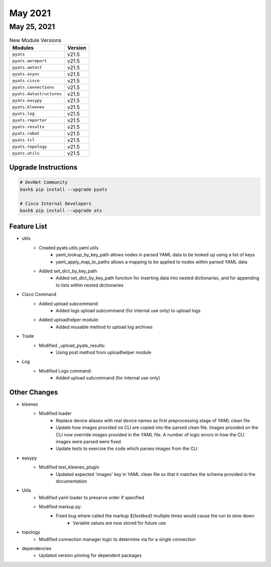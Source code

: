 
May 2021
========

May 25, 2021
------------

.. csv-table:: New Module Versions
    :header: "Modules", "Version"

    ``pyats``, v21.5
    ``pyats.aereport``, v21.5
    ``pyats.aetest``, v21.5
    ``pyats.async``, v21.5
    ``pyats.cisco``, v21.5
    ``pyats.connections``, v21.5
    ``pyats.datastructures``, v21.5
    ``pyats.easypy``, v21.5
    ``pyats.kleenex``, v21.5
    ``pyats.log``, v21.5
    ``pyats.reporter``, v21.5
    ``pyats.results``, v21.5
    ``pyats.robot``, v21.5
    ``pyats.tcl``, v21.5
    ``pyats.topology``, v21.5
    ``pyats.utils``, v21.5

Upgrade Instructions
^^^^^^^^^^^^^^^^^^^^

.. code-block:: bash

    # DevNet Community
    bash$ pip install --upgrade pyats

    # Cisco Internal Developers
    bash$ pip install --upgrade ats


Feature List
^^^^^^^^^^^^

* utils
    * Created pyats.utils.yaml.utils
        * yaml_lookup_by_key_path allows nodes in parsed YAML data to be looked up using a list of keys
        * yaml_apply_map_to_paths allows a mapping to be applied to nodes within parsed YAML data
    * Added set_dict_by_key_path
        * Added set_dict_by_key_path function for inserting data into nested dictionaries, and for appending to lists within nested dictionaries

* Cisco Command    
    * Added upload subcommand:
        * Added logs upload subcommand (for internal use only) to upload logs
    * Added uploadhelper module:
        * Added reusable method to upload log archives
        
* Trade
    * Modified _upload_pyats_results:
        * Using post method from uploadhelper module
        
* Log
    * Modified Logs command:
        * Added upload subcommand (for internal use only)


Other Changes
^^^^^^^^^^^^^

* kleenex
    * Modified loader
        * Replace device aliases with real device names as first preprocessing stage of YAML clean file
        * Update how images provided on CLI are copied into the parsed clean file. Images provided on the CLI now override images provided in the YAML file. A number of logic errors in how the CLI images were parsed were fixed
        * Update tests to exercise the code which parses images from the CLI

* easypy
    * Modified test_kleenex_plugin
        * Updated expected 'images' key in YAML clean file so that it matches the schema provided in the documentation

* Utils
    * Modified yaml loader to preserve order if specified
    * Modified markup.py:
        * Fixed bug where called the markup `${testbed}` multiple times would cause the run to slow down
            * Variable values are now stored for future use

* topology
    * Modified connection manager logic to determine via for a single connection

* dependencies
    * Updated version pinning for dependent packages
